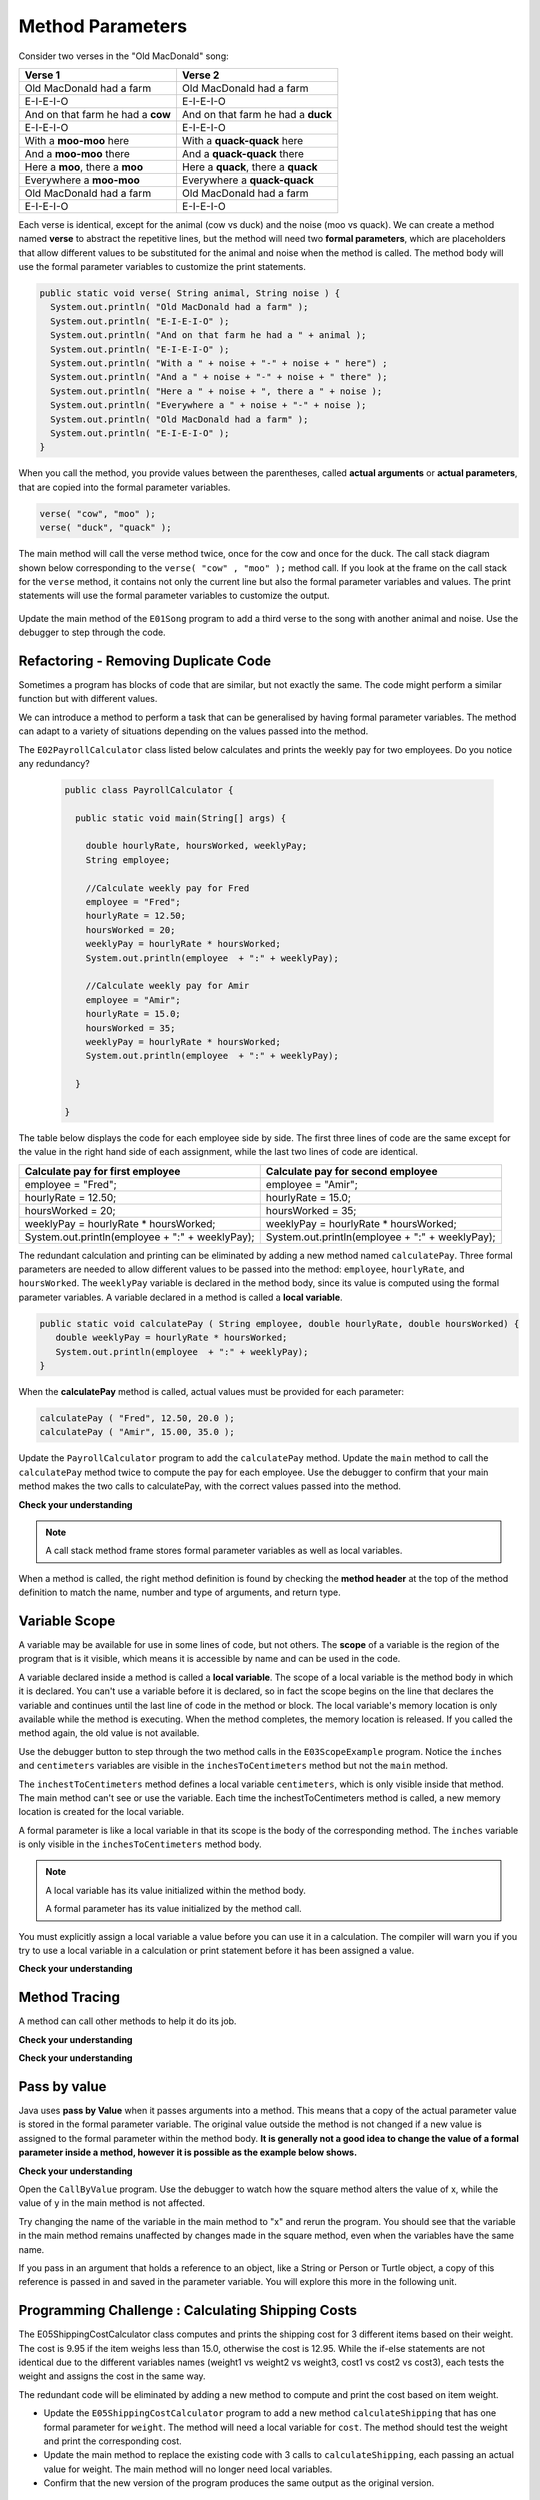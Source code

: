 .. qnum::
   :prefix: 5-2-
   :start: 1

.. |CodingEx| image:: ../../_static/codingExercise.png
    :width: 30px
    :align: middle
    :alt: coding exercise
    
    
.. |Exercise| image:: ../../_static/exercise.png
    :width: 35
    :align: middle
    :alt: exercise
    
    
.. |Groupwork| image:: ../../_static/groupwork.png
    :width: 35
    :align: middle
    :alt: groupwork

   
Method Parameters
=================

Consider two verses in the "Old MacDonald" song:

.. table:: 
  :align: left
  :widths: auto

  ===================================  ===================================  
             Verse 1                             Verse 2                
  ===================================  ===================================
   Old MacDonald had a farm            Old MacDonald had a farm          
   E-I-E-I-O                           E-I-E-I-O                        
   And on that farm he had a **cow**   And on that farm he had a **duck**   
   E-I-E-I-O                           E-I-E-I-O                        
   With a **moo-moo** here             With a **quack-quack** here          
   And a **moo-moo** there             And a **quack-quack** there          
   Here a **moo**, there a **moo**     Here a **quack**, there a **quack**      
   Everywhere a **moo-moo**            Everywhere a **quack-quack**         
   Old MacDonald had a farm            Old MacDonald had a farm         
   E-I-E-I-O                           E-I-E-I-O                        
  ===================================  ===================================

    
Each verse is identical, except for the animal (cow vs duck) and the noise (moo vs quack).
We can create a method named **verse** to abstract the repetitive lines, 
but the method will need two **formal parameters**, which are placeholders that allow 
different values to be substituted for the animal and noise when the method is called. 
The method body will use the formal parameter variables to customize the 
print statements. 

.. code-block:: java

     public static void verse( String animal, String noise ) {
       System.out.println( "Old MacDonald had a farm" );
       System.out.println( "E-I-E-I-O" );
       System.out.println( "And on that farm he had a " + animal );
       System.out.println( "E-I-E-I-O" );
       System.out.println( "With a " + noise + "-" + noise + " here") ;
       System.out.println( "And a " + noise + "-" + noise + " there" );
       System.out.println( "Here a " + noise + ", there a " + noise );
       System.out.println( "Everywhere a " + noise + "-" + noise );
       System.out.println( "Old MacDonald had a farm" );
       System.out.println( "E-I-E-I-O" );
     }


When you call the method, you provide values between the parentheses, called **actual arguments** or **actual parameters**, that are 
copied into the formal parameter variables. 

.. code-block:: java

      verse( "cow", "moo" );
      verse( "duck", "quack" );

The main method will call the verse method twice, once for the cow and once for the duck.  
The call stack diagram shown below corresponding to the ``verse( "cow" , "moo" );``  method call.  
If you look at the frame on the call stack for the ``verse`` method, it
contains not only the current line but also the formal parameter variables and values.  The print statements will use the formal parameter variables to customize the output.


.. figure:: Figures/stackframesong.png
  
Update the main method of the ``E01Song`` program to add a third verse to the song with another animal and noise. Use the debugger to step through the code.

Refactoring - Removing Duplicate Code
---------------------------------------

Sometimes a program has blocks of code that are similar, but not exactly the same.
The code might perform a similar function but with different values. 

We can introduce a method to perform a task that can be generalised by having formal parameter variables.  
The method can adapt to a variety of  situations
depending on the values passed into the method.  

The ``E02PayrollCalculator`` class listed below calculates and prints the weekly pay for two employees.  
Do you notice any redundancy?
  
 .. code-block:: java
 
  public class PayrollCalculator { 
  
    public static void main(String[] args) {

      double hourlyRate, hoursWorked, weeklyPay;
      String employee;

      //Calculate weekly pay for Fred
      employee = "Fred";
      hourlyRate = 12.50;
      hoursWorked = 20;
      weeklyPay = hourlyRate * hoursWorked;
      System.out.println(employee  + ":" + weeklyPay);
      
      //Calculate weekly pay for Amir 
      employee = "Amir";
      hourlyRate = 15.0;
      hoursWorked = 35;
      weeklyPay = hourlyRate * hoursWorked;
      System.out.println(employee  + ":" + weeklyPay);

    }

  }


The table below displays the code for each employee side by side.  The first three lines of code 
are the same except for
the value in the right hand side of each assignment, while the last two lines of code are identical.  


.. table:: 
  :align: left
  :widths: auto

  ================================================   =================================================
  Calculate pay for first employee                   Calculate pay for second employee                 
  ================================================   =================================================
  employee = "Fred";                                 employee = "Amir";
  hourlyRate = 12.50;                                hourlyRate = 15.0;
  hoursWorked = 20;                                  hoursWorked = 35;
  weeklyPay = hourlyRate * hoursWorked;              weeklyPay = hourlyRate * hoursWorked;
  System.out.println(employee  + ":" + weeklyPay);   System.out.println(employee  + ":" + weeklyPay);
  ================================================   =================================================
 
The redundant calculation and printing can be eliminated by adding a new method named ``calculatePay``.  
Three formal parameters are needed to allow different
values to be passed into the method: ``employee``, ``hourlyRate``, and ``hoursWorked``.  
The ``weeklyPay`` variable is declared in the method body, since its value is computed using the formal parameter variables.
A variable declared in a method is called a **local variable**. 

.. code-block:: java
 
  public static void calculatePay ( String employee, double hourlyRate, double hoursWorked) {
     double weeklyPay = hourlyRate * hoursWorked;
     System.out.println(employee  + ":" + weeklyPay);
  }
 
When the **calculatePay** method is called, actual values must be provided for each parameter:

.. code-block:: java

  calculatePay ( "Fred", 12.50, 20.0 );
  calculatePay ( "Amir", 15.00, 35.0 );
    
Update the ``PayrollCalculator`` program to add the ``calculatePay`` method.  Update the ``main`` method to 
call the ``calculatePay`` method twice to compute the pay for each employee.  
Use the debugger to confirm that your main method makes the two calls to calculatePay, with the correct values passed into the method.


|Exercise| **Check your understanding**


.. mchoice:: q5_2_1
   :practice: T
   :answer_a: Chen 20.00 15.00
   :answer_b: Chen:300.0
   :answer_c: employee:weeklyPay
   :correct: b
   :feedback_a: Incorrect. The weeklyPay is computed as 20.00 * 15.00.  This result is used in the print statement.
   :feedback_b: Correct.
   :feedback_c: Incorrect. The actual values of the employee and weeklyPay variables will be printed.  
   
   What is printed by the method call:  calculatePay ( "Chen", 20.00, 15.00 ) ;


.. note:: 

  A call stack method frame stores formal parameter variables as well as local variables.

.. mchoice:: q5_2_2
   :practice: T
   :answer_a: Chris:125.0
   :answer_b: employee:weeklyPay
   :answer_c: "Chris":125.0
   :correct: a
   :feedback_a: Correct.
   :feedback_b: Incorrect. The actual values of the employee and weeklyPay variables will be printed.
   :feedback_c: Incorrect. The CodeLens tool just shows quotes to let you know the value is a String.  
   
   The figure shows the call stack after line 8 executed.  Notice the weeklyPay local variable is stored in the
   calculatePay method frame on the call stack.    What is printed when line 9 executes?

   .. figure:: Figures/stackframecalculatepay.png
  

When a method is called, the right method definition is found by 
checking the **method header** at the top of the method 
definition to match the name, number and type of arguments, and return type. 


.. mchoice:: q5_2_3
   :practice: T
   :answer_a: mystery("9");
   :answer_b: mystery(9);
   :answer_c: mystery(5, 7);
   :correct: b
   :feedback_a: The type of the actual argument "9" is String, but the formal parameter i is an int.
   :feedback_b: The type of the actual argument 9 and the formal parameter i are both int.
   :feedback_c: The method expects one int to be passed as an actual argument, not 2.  
   
   Based on the method header shown below, which method call is correct?  
   
   .. code-block:: java

     public static void mystery(int i)


.. mchoice:: q5_2_4
   :practice: T
   :answer_a: mystery("abc", 9);
   :answer_b: mystery("xyz", "9");
   :answer_c: mystery(9, 5);
   :correct: a
   :feedback_a: The actual argument and formal parameter types match.
   :feedback_b: The second parameter i has type int, while the second argument "9" is a string.
   :feedback_c: The method expects a string and an int as actual arguments, not two ints. 
   
   Based on the method header shown below, which method call is correct?  
   
   .. code-block:: java

     public static void mystery(String s, int i)

.. mchoice:: q5_2_5
   :practice: T
   :answer_a: mystery("true", "hello");
   :answer_b: mystery("hello", false);
   :answer_c: mystery(true, "hello");
   :correct: c
   :feedback_a: "true" is a String, not a boolean.
   :feedback_b: The first argument should be a boolean, and the second argument should be a String.
   :feedback_c: The actual argument and formal parameter types match. 
   
   Based on the method header shown below, which method call is correct?  
   
   .. code-block:: java

     public static void mystery(boolean b, String s)


.. mchoice:: q5_2_6
   :practice: T
   :answer_a: mystery("5");
   :answer_b: mystery(5);
   :answer_c: mystery(5, "5");
   :correct: b
   :feedback_a: Incorrect.  This will call the first method, which expects a String value.
   :feedback_b: Correct.  The second method expects an integer value.
   :feedback_c: Incorrect.  This will call the third method, which expects two values to be passed as arguments.
   
   A class can have several methods with the same name as long as the type or number of formal parameters is different. 
   You may recall from the constructor lesson that this is called "overloading".  
   Select the method call that causes the program to print ``second method 5``.

   .. code-block:: java

    public class TestArgumentPassing {
      public static void mystery ( String str ) {
        System.out.println("first method " + str);
      }
      
      public static void mystery ( int num ) {
        System.out.println("second method " + num);
      }
      
      public static void mystery ( int num , String str) {
        System.out.println("third method " + num + "," + str);
      }
      
      public static void main (String[] args) {
          
      }
	
    }



Variable Scope
---------------

A variable may be available for use in some lines of code, but not others. 
The **scope** of a variable is the region of the program that is it visible, which means it is accessible by name
and can be used in the code.

A variable declared inside a method is called a **local variable**.  
The scope of a local variable is the method body
in which it is declared. 
You can't use a variable before it is declared, so in fact the scope begins on the line that declares the variable
and continues until the last line of code in the method or block.    The local variable's memory location is  only available while 
the method is executing.  When the method completes, the memory location is released. If you called 
the method again, the old value is not available.  

.. activecode:: code5_2_3
  :language: java
    
Use the debugger button to step through the two method calls in the ``E03ScopeExample`` program.  Notice the ``inches`` and ``centimeters`` variables are
visible in the ``inchesToCentimeters`` method but not the ``main`` method.  

The ``inchestToCentimeters`` method defines a local 
variable ``centimeters``, which is only visible inside that method. 
The main method can't see or use the variable.  Each time the inchestToCentimeters method is called, a new memory location is
created for the local variable.

A formal parameter is like a local variable in that its scope is the body of the corresponding method.   
The ``inches`` variable is only visible in the ``inchesToCentimeters`` method body. 


.. note::

   A local variable has its value initialized within the method body.

   A formal parameter has its value initialized by the method call.


You must explicitly assign a local variable a value before you can use it 
in a calculation.  The compiler will warn you if you try to use a local variable in a calculation or print statement before it has been assigned a value.

|Exercise| **Check your understanding**

.. mchoice:: q5_2_7
   :practice: T
   :answer_a: print1
   :answer_b: main
   :answer_c: print1 and main
   :correct: b
   :feedback_a: Method print1 accesses num, which is a formal parameter with method level scope.
   :feedback_b: Method main can accesses the local variable age, since it is declared in the main method.
   :feedback_c: Variable age is declared in the main method, so it can't be accessed in the print1 method.
   
   The variable ``age`` is visible in which method(s)?  
   
   .. code-block:: java

      public class Visibility {

        public static void print1(int num) {
          System.out.println("num is " + num);   
        }

        public static void main(String[] args) {
            int age = 20;
            print1(age);
        }
      }



.. mchoice:: q5_2_8
   :practice: T
   :answer_a: print1
   :answer_b: print2
   :answer_c: main
   :correct: b
   :feedback_a: Method print1 accesses num, which is a formal parameter with method level scope.
   :feedback_b: Method print2 accesses age, which is not accessible since it is declared in the main method.
   :feedback_c: Method main accesses age, which is a local variable with method level scope..
   
   Which method has a scope error (i.e. uses a variable that is not visible in that method)?  
   
   .. code-block:: java

      public class Visibility {

        public static void print1(int num) {
          System.out.println("num is " + num);   
        }

        public static void print2() {
          System.out.println("age is " + age);   
        }

        public static void main(String[] args) {
            int age = 20;
            print1(age);
            print2();
        }
      }


Method Tracing
------------------

A method can call other methods to help it do its job.  


|Exercise| **Check your understanding**

.. mchoice:: q5_2_9
    :practice: T

    Consider the following methods:
    
    .. code-block:: java

        public static void inchesToCentimeters(double i) {
            double c = i * 2.54;
            printInCentimeters(i, c);
        }

        public static void printInCentimeters(double inches, double centimeters) {
            System.out.println(inches + "-->" + centimeters);
        }

        public static void main(String[] args) {
            inchesToCentimeters(10);
        }

    What is printed when the main method is run?    It might help to draw out a stack diagram on paper, or use the CodeLens visualizer to step through the code.
    
    - inches --> centimeters
    
      - The values of the variables inches and centimeters should be printed out, not the words.
      
    - 10 -->  25
      
      - Two doubles should be printed, not two ints, and the centimeters should be 25.4
    
    - 25.4 --> 10
    
      - Inches should be printed before centimeters.
    
    - 10 --> 12.54
    
      - c = 10 * 2.54 = 25.4, not 12.54.
    
    - 10.0 --> 25.4
    
      + Correct! centimeters = 10 * 2.54 = 25.4. 




.. mchoice:: q5_2_10
    :practice: T
    
    Consider the following methods.

    .. code-block:: java
    
        public static void splitPizza(int numOfPeople) {
            int slicesPerPerson = 8/numOfPeople;
            /* INSERT CODE HERE */
        }

        public static void printSlices(int slices) {
            System.out.println("Each person gets " + slices + " slices each");
        }


    Which of the following lines would go into ``/* INSERT CODE HERE */`` in the method splitPizza in 
    order to call the ``printSlices`` method to print the number of slices per person correctly? 
    
    - printSlices(slicesPerPerson);
    
      + Correct! If you had 4 people, slicesPerPerson would be 8/4=2 and printSlices would print out "Each person gets 2 slices each".
      
    - printSlices(numOfPeople);
    
      - If you had 4 people, this would print out that they get 4 slices each of an 8 slice pizza.
      
    - printSlices(8);
    
      - This would always print out 8 slices each.
      
    - splitPizza(8);
    
      - This would not call the printSlices method.
      
    - splitPizza(slicesPerPerson);
    
      - This would not call the printSlices method.


|Exercise| **Check your understanding**

.. mchoice:: q5_2_11
   :practice: T
   :answer_a: 25 and 2
   :answer_b: 25 and .5
   :answer_c: 2 25
   :answer_d: 25 2
   :answer_e: Nothing, it does not compile.
   :correct: a
   :feedback_a: Correct.
   :feedback_b: The order of the arguments to the divide(x,y) method will divide x by y and return an int result.
   :feedback_c: The square(x) method is called before the divide(x,y) method.
   :feedback_d: The main method prints out " and " in between the method calls.
   :feedback_e: Try the code in the CodeLens visualizer.
   
   What does the following code print?
   
   .. code-block:: java
   
      public class MethodTrace {
        public static void square(int x) {
            System.out.print(x*x);
        }
        public static void divide(int x, int y) {
            System.out.println(x/y);
        }
        public static void main(String[] args) {
            square(5);
            System.out.print(" and ");
            divide(4,2);
        }
       }




Pass by value
---------------

Java uses **pass by Value** when it passes arguments into a method. 
This means that a copy of the actual parameter value is stored in the formal parameter variable. 
The original value outside the method is not changed if a new value is assigned to the formal parameter within the method body.  **It is generally not a good idea to change the 
value of a formal parameter inside a method, however it is possible as the example below shows.**

|CodingEx| **Check your understanding**

Open the ``CallByValue`` program. Use the debugger to watch how the square method
alters the value of x, while the value of y in the main method is not affected.

Try changing the name of the variable in the main method to "x" and rerun the program.  You should see
that the variable in the main method remains unaffected by changes made in the square method, even when 
the variables have the same name.




If you pass in an argument that holds a reference to an object, 
like a String or Person or Turtle object, a copy of this reference 
is passed in and saved in the parameter variable. You will explore 
this more in the following unit.


Programming Challenge : Calculating Shipping Costs
---------------------------------------------------------------

The E05ShippingCostCalculator class computes and prints the shipping cost for 3 different items based on their weight. 
The cost is 9.95 if the item weighs less than 15.0, otherwise the cost is 12.95.
While the if-else statements are not identical 
due to the different variables names (weight1 vs weight2 vs weight3, cost1 vs cost2 vs cost3),
each tests the weight and assigns the cost in the same way.  

The redundant code will be eliminated by adding a new method to 
compute and print the cost based on item weight.  

- Update the ``E05ShippingCostCalculator`` program to add a new method  ``calculateShipping`` that has one formal parameter for ``weight``.  The method will need a local variable for ``cost``.  The method should test the weight and print the corresponding cost.
- Update the main method to replace the existing code with 3 calls to ``calculateShipping``, each passing an actual value for weight.  The main method will no longer need local variables.
- Confirm that the new version of the program produces the same output as the original version.


Summary
-------

- When you call a method, you can give or pass in values called **arguments** or **actual parameters** inside the parentheses. The arguments are saved in local **formal parameter** variables  that are declared in the method header.

- Values provided in the arguments in a method call need to correspond to the order and type of the parameters in the method signature.

- When an actual parameter is a primitive value, the formal parameter is initialized with a copy of that value. 

- New values assigned to the formal parameter within the method have no effect on the corresponding actual parameter.